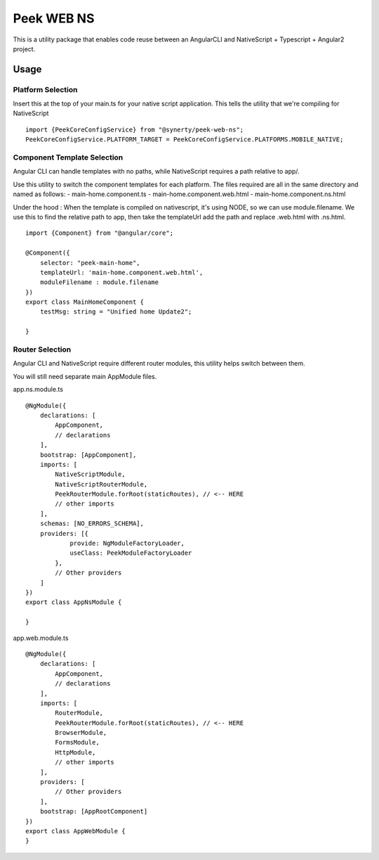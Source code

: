 Peek WEB NS
===========

This is a utility package that enables code reuse between an AngularCLI and
NativeScript + Typescript + Angular2 project.

Usage
-----

Platform Selection
``````````````````

Insert this at the top of your main.ts for your native script application.
This tells the utility that we're compiling for NativeScript

::

    import {PeekCoreConfigService} from "@synerty/peek-web-ns";
    PeekCoreConfigService.PLATFORM_TARGET = PeekCoreConfigService.PLATFORMS.MOBILE_NATIVE;


Component Template Selection
````````````````````````````

Angular CLI can handle templates with no paths, while NativeScript requires a path
relative to app/.

Use this utility to switch the component templates for each platform.
The files required are all in the same directory and named as follows:
- main-home.component.ts
- main-home.component.web.html
- main-home.component.ns.html

Under the hood : When the template is compiled on nativescript, it's using NODE, so we can use
module.filename. We use this to find the relative path to app, then take the templateUrl
add the path and replace .web.html with .ns.html.

::

    import {Component} from "@angular/core";

    @Component({
        selector: "peek-main-home",
        templateUrl: 'main-home.component.web.html',
        moduleFilename : module.filename
    })
    export class MainHomeComponent {
        testMsg: string = "Unified home Update2";

    }

Router Selection
````````````````

Angular CLI and NativeScript require different router modules, this utility helps switch
between them.

You will still need separate main AppModule files.

app.ns.module.ts
::

    @NgModule({
        declarations: [
            AppComponent,
            // declarations
        ],
        bootstrap: [AppComponent],
        imports: [
            NativeScriptModule,
            NativeScriptRouterModule,
            PeekRouterModule.forRoot(staticRoutes), // <-- HERE
            // other imports
        ],
        schemas: [NO_ERRORS_SCHEMA],
        providers: [{
                provide: NgModuleFactoryLoader,
                useClass: PeekModuleFactoryLoader
            },
            // Other providers
        ]
    })
    export class AppNsModule {

    }


app.web.module.ts
::

    @NgModule({
        declarations: [
            AppComponent,
            // declarations
        ],
        imports: [
            RouterModule,
            PeekRouterModule.forRoot(staticRoutes), // <-- HERE
            BrowserModule,
            FormsModule,
            HttpModule,
            // other imports
        ],
        providers: [
            // Other providers
        ],
        bootstrap: [AppRootComponent]
    })
    export class AppWebModule {
    }


